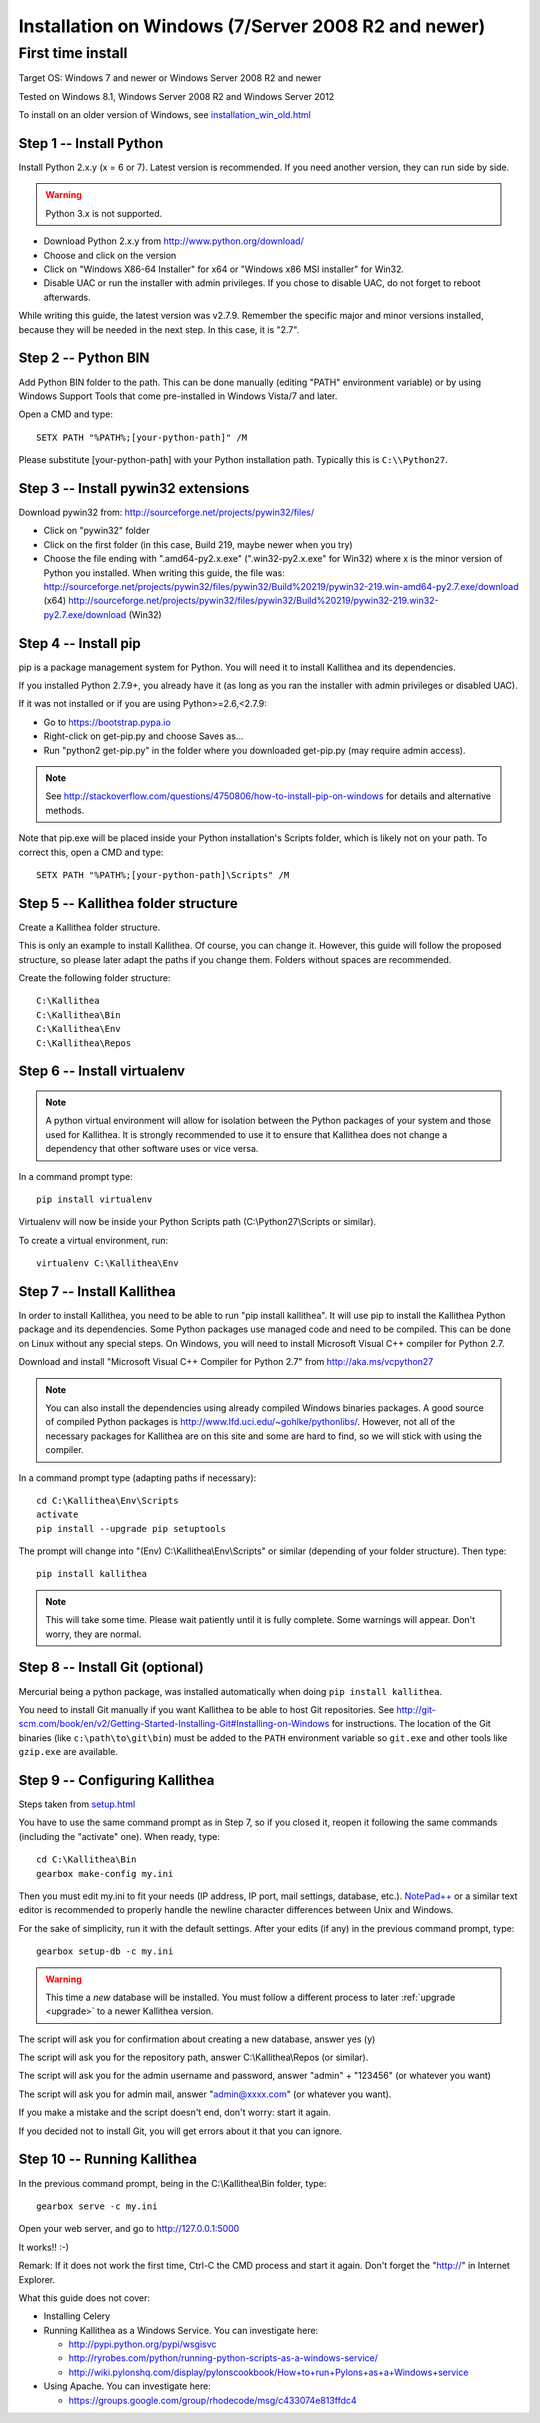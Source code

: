 .. _installation_win:

====================================================
Installation on Windows (7/Server 2008 R2 and newer)
====================================================


First time install
------------------

Target OS: Windows 7 and newer or Windows Server 2008 R2 and newer

Tested on Windows 8.1, Windows Server 2008 R2 and Windows Server 2012

To install on an older version of Windows, see `<installation_win_old.html>`_

Step 1 -- Install Python
^^^^^^^^^^^^^^^^^^^^^^^^

Install Python 2.x.y (x = 6 or 7). Latest version is recommended. If you need another version, they can run side by side.

.. warning:: Python 3.x is not supported.

- Download Python 2.x.y from http://www.python.org/download/
- Choose and click on the version
- Click on "Windows X86-64 Installer" for x64 or "Windows x86 MSI installer" for Win32.
- Disable UAC or run the installer with admin privileges. If you chose to disable UAC, do not forget to reboot afterwards.

While writing this guide, the latest version was v2.7.9.
Remember the specific major and minor versions installed, because they will
be needed in the next step. In this case, it is "2.7".

Step 2 -- Python BIN
^^^^^^^^^^^^^^^^^^^^

Add Python BIN folder to the path. This can be done manually (editing
"PATH" environment variable) or by using Windows Support Tools that
come pre-installed in Windows Vista/7 and later.

Open a CMD and type::

  SETX PATH "%PATH%;[your-python-path]" /M

Please substitute [your-python-path] with your Python installation
path. Typically this is ``C:\\Python27``.

Step 3 -- Install pywin32 extensions
^^^^^^^^^^^^^^^^^^^^^^^^^^^^^^^^^^^^

Download pywin32 from:
http://sourceforge.net/projects/pywin32/files/

- Click on "pywin32" folder
- Click on the first folder (in this case, Build 219, maybe newer when you try)
- Choose the file ending with ".amd64-py2.x.exe" (".win32-py2.x.exe"
  for Win32) where x is the minor version of Python you installed.
  When writing this guide, the file was:
  http://sourceforge.net/projects/pywin32/files/pywin32/Build%20219/pywin32-219.win-amd64-py2.7.exe/download
  (x64)
  http://sourceforge.net/projects/pywin32/files/pywin32/Build%20219/pywin32-219.win32-py2.7.exe/download
  (Win32)

Step 4 -- Install pip
^^^^^^^^^^^^^^^^^^^^^

pip is a package management system for Python. You will need it to install Kallithea and its dependencies.

If you installed Python 2.7.9+, you already have it (as long as you ran the installer with admin privileges or disabled UAC).

If it was not installed or if you are using Python>=2.6,<2.7.9:

- Go to https://bootstrap.pypa.io
- Right-click on get-pip.py and choose Saves as...
- Run "python2 get-pip.py" in the folder where you downloaded get-pip.py (may require admin access).

.. note::

   See http://stackoverflow.com/questions/4750806/how-to-install-pip-on-windows
   for details and alternative methods.

Note that pip.exe will be placed inside your Python installation's
Scripts folder, which is likely not on your path. To correct this,
open a CMD and type::

  SETX PATH "%PATH%;[your-python-path]\Scripts" /M

Step 5 -- Kallithea folder structure
^^^^^^^^^^^^^^^^^^^^^^^^^^^^^^^^^^^^

Create a Kallithea folder structure.

This is only an example to install Kallithea. Of course, you can
change it. However, this guide will follow the proposed structure, so
please later adapt the paths if you change them. Folders without
spaces are recommended.

Create the following folder structure::

  C:\Kallithea
  C:\Kallithea\Bin
  C:\Kallithea\Env
  C:\Kallithea\Repos

Step 6 -- Install virtualenv
^^^^^^^^^^^^^^^^^^^^^^^^^^^^

.. note::
   A python virtual environment will allow for isolation between the Python packages of your system and those used for Kallithea.
   It is strongly recommended to use it to ensure that Kallithea does not change a dependency that other software uses or vice versa.

In a command prompt type::

  pip install virtualenv

Virtualenv will now be inside your Python Scripts path (C:\\Python27\\Scripts or similar).

To create a virtual environment, run::

  virtualenv C:\Kallithea\Env

Step 7 -- Install Kallithea
^^^^^^^^^^^^^^^^^^^^^^^^^^^

In order to install Kallithea, you need to be able to run "pip install kallithea". It will use pip to install the Kallithea Python package and its dependencies.
Some Python packages use managed code and need to be compiled.
This can be done on Linux without any special steps. On Windows, you will need to install Microsoft Visual C++ compiler for Python 2.7.

Download and install "Microsoft Visual C++ Compiler for Python 2.7" from http://aka.ms/vcpython27

.. note::
  You can also install the dependencies using already compiled Windows binaries packages. A good source of compiled Python packages is http://www.lfd.uci.edu/~gohlke/pythonlibs/. However, not all of the necessary packages for Kallithea are on this site and some are hard to find, so we will stick with using the compiler.

In a command prompt type (adapting paths if necessary)::

  cd C:\Kallithea\Env\Scripts
  activate
  pip install --upgrade pip setuptools

The prompt will change into "(Env) C:\\Kallithea\\Env\\Scripts" or similar
(depending of your folder structure). Then type::

  pip install kallithea

.. note:: This will take some time. Please wait patiently until it is fully
          complete. Some warnings will appear. Don't worry, they are
          normal.

Step 8 -- Install Git (optional)
^^^^^^^^^^^^^^^^^^^^^^^^^^^^^^^^

Mercurial being a python package, was installed automatically when doing ``pip install kallithea``.

You need to install Git manually if you want Kallithea to be able to host Git repositories.
See http://git-scm.com/book/en/v2/Getting-Started-Installing-Git#Installing-on-Windows for instructions.
The location of the Git binaries (like ``c:\path\to\git\bin``) must be
added to the ``PATH`` environment variable so ``git.exe`` and other tools like
``gzip.exe`` are available.

Step 9 -- Configuring Kallithea
^^^^^^^^^^^^^^^^^^^^^^^^^^^^^^^

Steps taken from `<setup.html>`_

You have to use the same command prompt as in Step 7, so if you closed
it, reopen it following the same commands (including the "activate"
one). When ready, type::

  cd C:\Kallithea\Bin
  gearbox make-config my.ini

Then you must edit my.ini to fit your needs (IP address, IP
port, mail settings, database, etc.). `NotePad++`__ or a similar text
editor is recommended to properly handle the newline character
differences between Unix and Windows.

__ http://notepad-plus-plus.org/

For the sake of simplicity, run it with the default settings. After your edits (if any) in the previous command prompt, type::

  gearbox setup-db -c my.ini

.. warning:: This time a *new* database will be installed. You must
             follow a different process to later :ref:`upgrade <upgrade>`
             to a newer Kallithea version.

The script will ask you for confirmation about creating a new database, answer yes (y)

The script will ask you for the repository path, answer C:\\Kallithea\\Repos (or similar).

The script will ask you for the admin username and password, answer "admin" + "123456" (or whatever you want)

The script will ask you for admin mail, answer "admin@xxxx.com" (or whatever you want).

If you make a mistake and the script doesn't end, don't worry: start it again.

If you decided not to install Git, you will get errors about it that you can ignore.

Step 10 -- Running Kallithea
^^^^^^^^^^^^^^^^^^^^^^^^^^^^

In the previous command prompt, being in the C:\\Kallithea\\Bin folder, type::

  gearbox serve -c my.ini

Open your web server, and go to http://127.0.0.1:5000

It works!! :-)

Remark:
If it does not work the first time, Ctrl-C the CMD process and start it again. Don't forget the "http://" in Internet Explorer.

What this guide does not cover:

- Installing Celery
- Running Kallithea as a Windows Service. You can investigate here:

  - http://pypi.python.org/pypi/wsgisvc
  - http://ryrobes.com/python/running-python-scripts-as-a-windows-service/
  - http://wiki.pylonshq.com/display/pylonscookbook/How+to+run+Pylons+as+a+Windows+service

- Using Apache. You can investigate here:

  - https://groups.google.com/group/rhodecode/msg/c433074e813ffdc4
